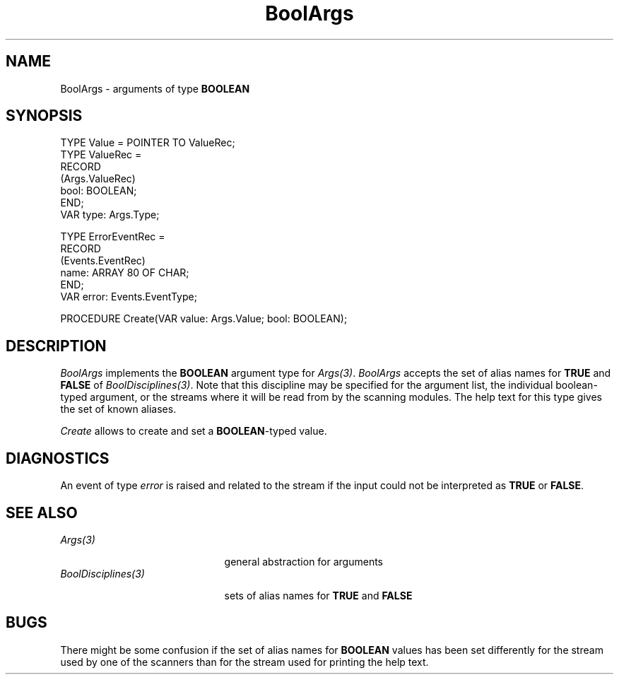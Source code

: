 .\" ---------------------------------------------------------------------------
.\" Ulm's Oberon System Documentation
.\" Copyright (C) 1989-1995 by University of Ulm, SAI, D-89069 Ulm, Germany
.\" ---------------------------------------------------------------------------
.\"    Permission is granted to make and distribute verbatim copies of this
.\" manual provided the copyright notice and this permission notice are
.\" preserved on all copies.
.\" 
.\"    Permission is granted to copy and distribute modified versions of
.\" this manual under the conditions for verbatim copying, provided also
.\" that the sections entitled "GNU General Public License" and "Protect
.\" Your Freedom--Fight `Look And Feel'" are included exactly as in the
.\" original, and provided that the entire resulting derived work is
.\" distributed under the terms of a permission notice identical to this
.\" one.
.\" 
.\"    Permission is granted to copy and distribute translations of this
.\" manual into another language, under the above conditions for modified
.\" versions, except that the sections entitled "GNU General Public
.\" License" and "Protect Your Freedom--Fight `Look And Feel'", and this
.\" permission notice, may be included in translations approved by the Free
.\" Software Foundation instead of in the original English.
.\" ---------------------------------------------------------------------------
.de Pg
.nf
.ie t \{\
.	sp 0.3v
.	ps 9
.	ft CW
.\}
.el .sp 1v
..
.de Pe
.ie t \{\
.	ps
.	ft P
.	sp 0.3v
.\}
.el .sp 1v
.fi
..
'\"----------------------------------------------------------------------------
.de Tb
.br
.nr Tw \w'\\$1MMM'
.in +\\n(Twu
..
.de Te
.in -\\n(Twu
..
.de Tp
.br
.ne 2v
.in -\\n(Twu
\fI\\$1\fP
.br
.in +\\n(Twu
.sp -1
..
'\"----------------------------------------------------------------------------
'\" Is [prefix]
'\" Ic capability
'\" If procname params [rtype]
'\" Ef
'\"----------------------------------------------------------------------------
.de Is
.br
.ie \\n(.$=1 .ds iS \\$1
.el .ds iS "
.nr I1 5
.nr I2 5
.in +\\n(I1
..
.de Ic
.sp .3
.in -\\n(I1
.nr I1 5
.nr I2 2
.in +\\n(I1
.ti -\\n(I1
If
\.I \\$1
\.B IN
\.IR caps :
.br
..
.de If
.ne 3v
.sp 0.3
.ti -\\n(I2
.ie \\n(.$=3 \fI\\$1\fP: \fBPROCEDURE\fP(\\*(iS\\$2) : \\$3;
.el \fI\\$1\fP: \fBPROCEDURE\fP(\\*(iS\\$2);
.br
..
.de Ef
.in -\\n(I1
.sp 0.3
..
'\"----------------------------------------------------------------------------
'\"	Strings - made in Ulm (tm 8/87)
'\"
'\"				troff or new nroff
'ds A \(:A
'ds O \(:O
'ds U \(:U
'ds a \(:a
'ds o \(:o
'ds u \(:u
'ds s \(ss
'\"
'\"     international character support
.ds ' \h'\w'e'u*4/10'\z\(aa\h'-\w'e'u*4/10'
.ds ` \h'\w'e'u*4/10'\z\(ga\h'-\w'e'u*4/10'
.ds : \v'-0.6m'\h'(1u-(\\n(.fu%2u))*0.13m+0.06m'\z.\h'0.2m'\z.\h'-((1u-(\\n(.fu%2u))*0.13m+0.26m)'\v'0.6m'
.ds ^ \\k:\h'-\\n(.fu+1u/2u*2u+\\n(.fu-1u*0.13m+0.06m'\z^\h'|\\n:u'
.ds ~ \\k:\h'-\\n(.fu+1u/2u*2u+\\n(.fu-1u*0.13m+0.06m'\z~\h'|\\n:u'
.ds C \\k:\\h'+\\w'e'u/4u'\\v'-0.6m'\\s6v\\s0\\v'0.6m'\\h'|\\n:u'
.ds v \\k:\(ah\\h'|\\n:u'
.ds , \\k:\\h'\\w'c'u*0.4u'\\z,\\h'|\\n:u'
'\"----------------------------------------------------------------------------
.ie t .ds St "\v'.3m'\s+2*\s-2\v'-.3m'
.el .ds St *
.de cC
.IP "\fB\\$1\fP"
..
'\"----------------------------------------------------------------------------
.de Op
.TP
.SM
.ie \\n(.$=2 .BI (+|\-)\\$1 " \\$2"
.el .B (+|\-)\\$1
..
.de Mo
.TP
.SM
.BI \\$1 " \\$2"
..
'\"----------------------------------------------------------------------------
.TH BoolArgs 3 "Last change: 13 April 1995" "Release 0.5" "Ulm's Oberon System"
.SH NAME
BoolArgs \- arguments of type \fBBOOLEAN\fP
.SH SYNOPSIS
.Pg
TYPE Value = POINTER TO ValueRec;
TYPE ValueRec =
   RECORD
      (Args.ValueRec)
      bool: BOOLEAN;
   END;
.sp 0.3
VAR type: Args.Type;
.sp 0.7
TYPE ErrorEventRec =
   RECORD
      (Events.EventRec)
      name: ARRAY 80 OF CHAR;
   END;
VAR error: Events.EventType;
.sp 0.7
PROCEDURE Create(VAR value: Args.Value; bool: BOOLEAN);
.Pe
.SH DESCRIPTION
.I BoolArgs
implements the \fBBOOLEAN\fP argument type for \fIArgs(3)\fP.
.I BoolArgs
accepts the set of alias names for \fBTRUE\fP and \fBFALSE\fP
of \fIBoolDisciplines(3)\fP.
Note that this discipline may be specified for the argument list,
the individual boolean-typed argument, or the streams where it will
be read from by the scanning modules.
The help text for this type gives the set of known aliases.
.PP
.I Create
allows to create and set a \fBBOOLEAN\fP-typed value.
.SH DIAGNOSTICS
An event of type \fIerror\fP is raised and related to the stream
if the input could not be interpreted as \fBTRUE\fP or \fBFALSE\fP.
.SH "SEE ALSO"
.Tb BoolDisciplines(3)
.Tp Args(3)
general abstraction for arguments
.Tp BoolDisciplines(3)
sets of alias names for \fBTRUE\fP and \fBFALSE\fP
.Te
.SH BUGS
There might be some confusion
if the set of alias names for \fBBOOLEAN\fP values has been
set differently for the stream used by one of the scanners than
for the stream used for printing the help text.
.\" ---------------------------------------------------------------------------
.\" $Id: BoolArgs.3,v 1.1 1995/04/13 08:39:45 borchert Exp $
.\" ---------------------------------------------------------------------------
.\" $Log: BoolArgs.3,v $
.\" Revision 1.1  1995/04/13  08:39:45  borchert
.\" Initial revision
.\"
.\" ---------------------------------------------------------------------------
